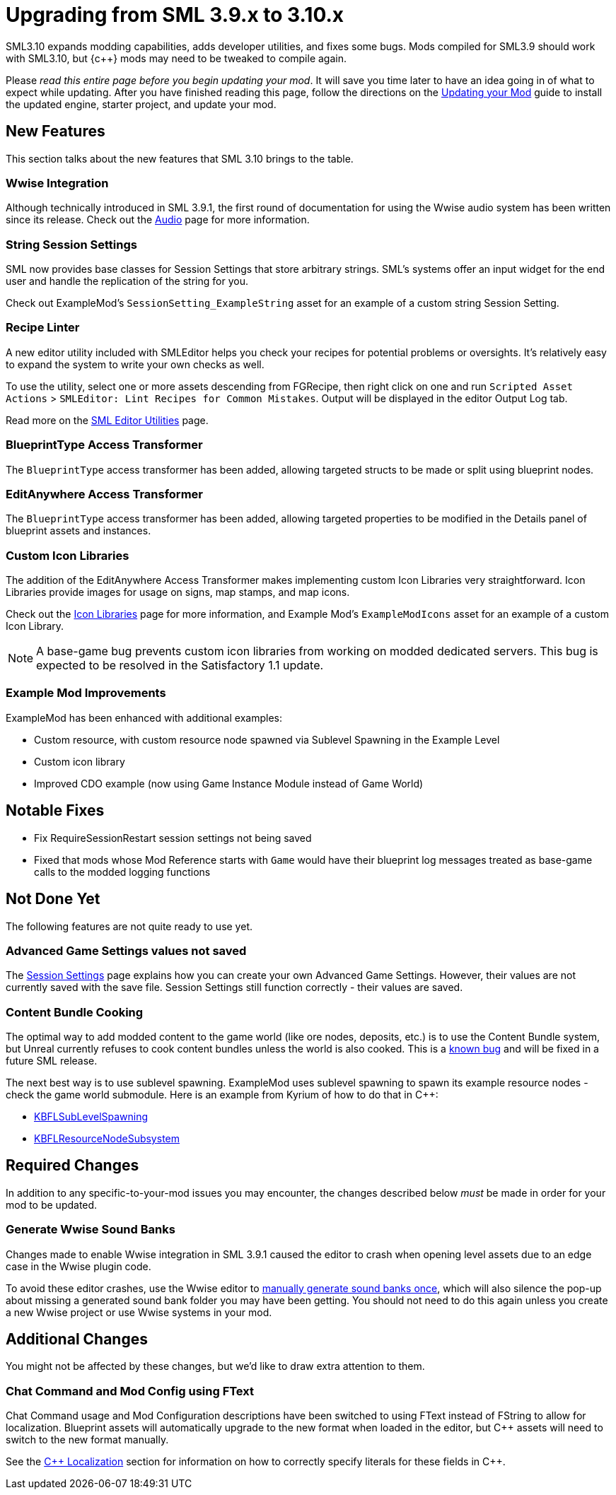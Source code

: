 = Upgrading from SML 3.9.x to 3.10.x

SML3.10 expands modding capabilities, adds developer utilities, and fixes some bugs.
Mods compiled for SML3.9 should work with SML3.10,
but {c++} mods may need to be tweaked to compile again.

Please _read this entire page before you begin updating your mod_.
It will save you time later to have an idea going in of what to expect while updating.
After you have finished reading this page,
follow the directions on the
xref:Development/UpdatingToNewVersions.adoc[Updating your Mod]
guide to install the updated engine, starter project, and update your mod.

== New Features

This section talks about the new features that SML 3.10 brings to the table.

=== Wwise Integration

Although technically introduced in SML 3.9.1,
the first round of documentation for using the Wwise audio system has been written since its release.
Check out the xref:Development/Satisfactory/Audio.adoc[Audio] page for more information.

=== String Session Settings

SML now provides base classes for Session Settings that store arbitrary strings.
SML's systems offer an input widget for the end user and handle the replication of the string for you.

Check out ExampleMod's `SessionSetting_ExampleString` asset for an example of a custom string Session Setting.

=== Recipe Linter

A new editor utility included with SMLEditor helps you check your recipes for potential problems or oversights.
It's relatively easy to expand the system to write your own checks as well.

To use the utility, select one or more assets descending from FGRecipe,
then right click on one and run
`Scripted Asset Actions` > `SMLEditor: Lint Recipes for Common Mistakes`.
Output will be displayed in the editor Output Log tab.

Read more on the xref:Development/EditorTools/SMLEditor/SMLEditor.adoc#RecipeLinter[SML Editor Utilities] page.

=== BlueprintType Access Transformer

The `BlueprintType` access transformer has been added,
allowing targeted structs to be made or split using blueprint nodes.

=== EditAnywhere Access Transformer

The `BlueprintType` access transformer has been added,
allowing targeted properties to be modified in the Details panel of blueprint assets and instances.

=== Custom Icon Libraries

The addition of the EditAnywhere Access Transformer makes implementing custom Icon Libraries very straightforward.
Icon Libraries provide images for usage on signs, map stamps, and map icons.

Check out the xref:Development/Satisfactory/IconLibrary.adoc[Icon Libraries] page for more information,
and Example Mod's `ExampleModIcons` asset for an example of a custom Icon Library.

[NOTE]
====
A base-game bug prevents custom icon libraries from working on modded dedicated servers.
This bug is expected to be resolved in the Satisfactory 1.1 update.
====

=== Example Mod Improvements

ExampleMod has been enhanced with additional examples:

- Custom resource, with custom resource node spawned via Sublevel Spawning in the Example Level
- Custom icon library
- Improved CDO example (now using Game Instance Module instead of Game World)

== Notable Fixes

- Fix RequireSessionRestart session settings not being saved
- Fixed that mods whose Mod Reference starts with `Game` would have their blueprint log messages treated as base-game calls to the modded logging functions

== Not Done Yet

The following features are not quite ready to use yet.

=== Advanced Game Settings values not saved

The xref:Development/ModLoader/SessionSettings.adoc[Session Settings] page
explains how you can create your own Advanced Game Settings.
However, their values are not currently saved with the save file.
Session Settings still function correctly - their values are saved.

=== Content Bundle Cooking

The optimal way to add modded content to the game world (like ore nodes, deposits, etc.)
is to use the Content Bundle system,
but Unreal currently refuses to cook content bundles unless the world is also cooked.
This is a https://github.com/satisfactorymodding/SatisfactoryModLoader/issues/155[known bug]
and will be fixed in a future SML release.

The next best way is to use sublevel spawning.
ExampleMod uses sublevel spawning to spawn its example resource nodes - check the game world submodule.
Here is an example from Kyrium of how to do that in {cpp}:

* https://github.com/Satisfactory-KMods/KBFL/blob/d21381de3621d25f063ecfbf24b5d35533da4357/Source/KBFL/Private/Subsystems/ResourceNodes/KBFLSubLevelSpawning.cpp#L41[KBFLSubLevelSpawning]
* https://github.com/Satisfactory-KMods/KBFL/blob/d21381de3621d25f063ecfbf24b5d35533da4357/Source/KBFL/Private/Subsystems/KBFLResourceNodeSubsystem.cpp#L67[KBFLResourceNodeSubsystem]

== Required Changes

In addition to any specific-to-your-mod issues you may encounter,
the changes described below _must_ be made in order for your mod to be updated.

=== Generate Wwise Sound Banks

Changes made to enable Wwise integration in SML 3.9.1
caused the editor to crash when opening level assets due to an edge case in the Wwise plugin code.

To avoid these editor crashes, use the Wwise editor to 
xref:Development/BeginnersGuide/project_setup.adoc#Wwise_GenerateBanks[manually generate sound banks once],
which will also silence the pop-up about missing a generated sound bank folder you may have been getting.
You should not need to do this again unless you create a new Wwise project or use Wwise systems in your mod.

== Additional Changes

You might not be affected by these changes,
but we'd like to draw extra attention to them.

=== Chat Command and Mod Config using FText

Chat Command usage and Mod Configuration descriptions have been switched to using FText instead of FString to allow for localization.
Blueprint assets will automatically upgrade to the new format when loaded in the editor,
but {cpp} assets will need to switch to the new format manually.

See the xref:Development/Localization.adoc[{cpp} Localization] section for information on how to correctly specify literals for these fields in {cpp}.
